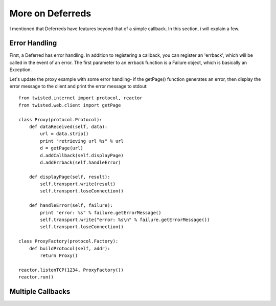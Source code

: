 =================
More on Deferreds
=================

I mentioned that Deferreds have features beyond that of a simple callback.
In this section, i will explain a few.

--------------
Error Handling
--------------

First, a Deferred has error handling.  In addition to registering a callback,
you can register an 'errback', which will be called in the event of an error.
The first parameter to an errback function is a Failure object, which is
basically an Exception.

Let's update the proxy example with some error handling- if the getPage()
function generates an error, then display the error message to the client and
print the error message to stdout::
 
 from twisted.internet import protocol, reactor
 from twisted.web.client import getPage
 
 class Proxy(protocol.Protocol):
     def dataReceived(self, data):
         url = data.strip()
         print "retrieving url %s" % url
         d = getPage(url)
         d.addCallback(self.displayPage)
         d.addErrback(self.handleError)
 
     def displayPage(self, result):
         self.transport.write(result)
         self.transport.loseConnection()
 
     def handleError(self, failure):
         print "error: %s" % failure.getErrorMessage()
         self.transport.write("error: %s\n" % failure.getErrorMessage())
         self.transport.loseConnection()
 
 class ProxyFactory(protocol.Factory):
     def buildProtocol(self, addr):
         return Proxy()
 
 reactor.listenTCP(1234, ProxyFactory())
 reactor.run()

------------------
Multiple Callbacks
------------------


